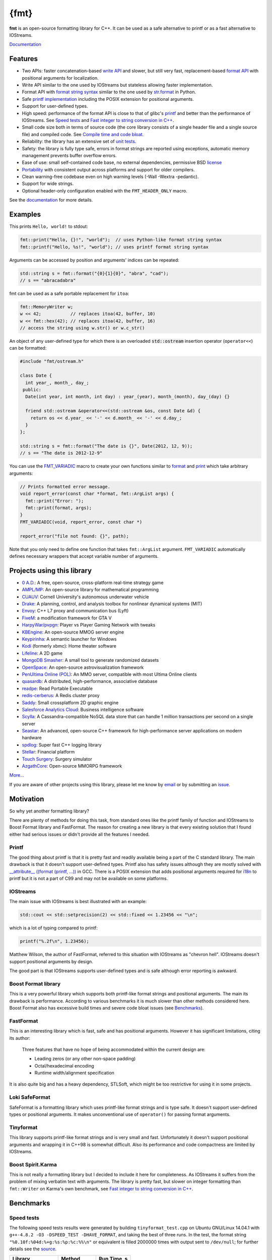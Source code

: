 {fmt}
=====

.. image:: https://travis-ci.org/fmtlib/fmt.png?branch=master
   :target: https://travis-ci.org/fmtlib/fmt

.. image:: https://ci.appveyor.com/api/projects/status/ehjkiefde6gucy1v
   :target: https://ci.appveyor.com/project/vitaut/fmt
   
.. image:: https://badges.gitter.im/Join%20Chat.svg
   :alt: Join the chat at https://gitter.im/fmtlib/fmt
   :target: https://gitter.im/fmtlib/fmt

**fmt** is an open-source formatting library for C++.
It can be used as a safe alternative to printf or as a fast
alternative to IOStreams.

`Documentation <http://fmtlib.net/latest/>`_

Features
--------

* Two APIs: faster concatenation-based `write API
  <http://fmtlib.net/latest/api.html#write-api>`_ and slower,
  but still very fast, replacement-based `format API
  <http://fmtlib.net/latest/api.html#format-api>`_ with positional arguments
  for localization.
* Write API similar to the one used by IOStreams but stateless allowing
  faster implementation.
* Format API with `format string syntax
  <http://fmtlib.net/latest/syntax.html>`_
  similar to the one used by `str.format
  <https://docs.python.org/2/library/stdtypes.html#str.format>`_ in Python.
* Safe `printf implementation
  <http://fmtlib.net/latest/api.html#printf-formatting-functions>`_
  including the POSIX extension for positional arguments.
* Support for user-defined types.
* High speed: performance of the format API is close to that of
  glibc's `printf <http://en.cppreference.com/w/cpp/io/c/fprintf>`_
  and better than the performance of IOStreams. See `Speed tests`_ and
  `Fast integer to string conversion in C++
  <http://zverovich.net/2013/09/07/integer-to-string-conversion-in-cplusplus.html>`_.
* Small code size both in terms of source code (the core library consists of a single
  header file and a single source file) and compiled code.
  See `Compile time and code bloat`_.
* Reliability: the library has an extensive set of `unit tests
  <https://github.com/fmtlib/fmt/tree/master/test>`_.
* Safety: the library is fully type safe, errors in format strings are
  reported using exceptions, automatic memory management prevents buffer
  overflow errors.
* Ease of use: small self-contained code base, no external dependencies,
  permissive BSD `license
  <https://github.com/fmtlib/fmt/blob/master/LICENSE.rst>`_
* `Portability <http://fmtlib.net/latest/index.html#portability>`_ with consistent output
  across platforms and support for older compilers.
* Clean warning-free codebase even on high warning levels
  (-Wall -Wextra -pedantic).
* Support for wide strings.
* Optional header-only configuration enabled with the ``FMT_HEADER_ONLY`` macro.

See the `documentation <http://fmtlib.net/latest/>`_ for more details.

Examples
--------

This prints ``Hello, world!`` to stdout:

.. code:: c++

    fmt::print("Hello, {}!", "world");  // uses Python-like format string syntax
    fmt::printf("Hello, %s!", "world"); // uses printf format string syntax

Arguments can be accessed by position and arguments' indices can be repeated:

.. code:: c++

    std::string s = fmt::format("{0}{1}{0}", "abra", "cad");
    // s == "abracadabra"

fmt can be used as a safe portable replacement for ``itoa``:

.. code:: c++

    fmt::MemoryWriter w;
    w << 42;           // replaces itoa(42, buffer, 10)
    w << fmt::hex(42); // replaces itoa(42, buffer, 16)
    // access the string using w.str() or w.c_str()

An object of any user-defined type for which there is an overloaded
:code:`std::ostream` insertion operator (``operator<<``) can be formatted:

.. code:: c++

    #include "fmt/ostream.h"

    class Date {
      int year_, month_, day_;
     public:
      Date(int year, int month, int day) : year_(year), month_(month), day_(day) {}

      friend std::ostream &operator<<(std::ostream &os, const Date &d) {
        return os << d.year_ << '-' << d.month_ << '-' << d.day_;
      }
    };

    std::string s = fmt::format("The date is {}", Date(2012, 12, 9));
    // s == "The date is 2012-12-9"

You can use the `FMT_VARIADIC
<http://fmtlib.net/latest/api.html#utilities>`_
macro to create your own functions similar to `format
<http://fmtlib.net/latest/api.html#format>`_ and
`print <http://fmtlib.net/latest/api.html#print>`_
which take arbitrary arguments:

.. code:: c++

    // Prints formatted error message.
    void report_error(const char *format, fmt::ArgList args) {
      fmt::print("Error: ");
      fmt::print(format, args);
    }
    FMT_VARIADIC(void, report_error, const char *)

    report_error("file not found: {}", path);

Note that you only need to define one function that takes ``fmt::ArgList``
argument. ``FMT_VARIADIC`` automatically defines necessary wrappers that
accept variable number of arguments.

Projects using this library
---------------------------

* `0 A.D. <http://play0ad.com/>`_: A free, open-source, cross-platform real-time strategy game

* `AMPL/MP <https://github.com/ampl/mp>`_:
  An open-source library for mathematical programming

* `CUAUV <http://cuauv.org/>`_: Cornell University's autonomous underwater vehicle

* `Drake <http://drake.mit.edu/>`_: A planning, control, and analysis toolbox for nonlinear dynamical systems (MIT)

* `Envoy <https://lyft.github.io/envoy/>`_: C++ L7 proxy and communication bus (Lyft)

* `FiveM <https://fivem.net/>`_: a modification framework for GTA V

* `HarpyWar/pvpgn <https://github.com/pvpgn/pvpgn-server>`_:
  Player vs Player Gaming Network with tweaks

* `KBEngine <http://kbengine.org/>`_: An open-source MMOG server engine

* `Keypirinha <http://keypirinha.com/>`_: A semantic launcher for Windows

* `Kodi <https://kodi.tv/>`_ (formerly xbmc): Home theater software

* `Lifeline <https://github.com/peter-clark/lifeline>`_: A 2D game

* `MongoDB Smasher <https://github.com/duckie/mongo_smasher>`_: A small tool to generate randomized datasets

* `OpenSpace <http://openspaceproject.com/>`_: An open-source astrovisualization framework

* `PenUltima Online (POL) <http://www.polserver.com/>`_:
  An MMO server, compatible with most Ultima Online clients

* `quasardb <https://www.quasardb.net/>`_: A distributed, high-performance, associative database

* `readpe <https://bitbucket.org/sys_dev/readpe>`_: Read Portable Executable

* `redis-cerberus <https://github.com/HunanTV/redis-cerberus>`_: A Redis cluster proxy

* `Saddy <https://github.com/mamontov-cpp/saddy-graphics-engine-2d>`_:
  Small crossplatform 2D graphic engine

* `Salesforce Analytics Cloud <http://www.salesforce.com/analytics-cloud/overview/>`_:
  Business intelligence software

* `Scylla <http://www.scylladb.com/>`_: A Cassandra-compatible NoSQL data store that can handle
  1 million transactions per second on a single server

* `Seastar <http://www.seastar-project.org/>`_: An advanced, open-source C++ framework for
  high-performance server applications on modern hardware

* `spdlog <https://github.com/gabime/spdlog>`_: Super fast C++ logging library

* `Stellar <https://www.stellar.org/>`_: Financial platform

* `Touch Surgery <https://www.touchsurgery.com/>`_: Surgery simulator

* `AzgathCore <https://github.com/AzgathCore/AzgathCore>`_: Open-source MMORPG framework

`More... <https://github.com/search?q=cppformat&type=Code>`_

If you are aware of other projects using this library, please let me know
by `email <mailto:victor.zverovich@gmail.com>`_ or by submitting an
`issue <https://github.com/fmtlib/fmt/issues>`_.

Motivation
----------

So why yet another formatting library?

There are plenty of methods for doing this task, from standard ones like
the printf family of function and IOStreams to Boost Format library and
FastFormat. The reason for creating a new library is that every existing
solution that I found either had serious issues or didn't provide
all the features I needed.

Printf
~~~~~~

The good thing about printf is that it is pretty fast and readily available
being a part of the C standard library. The main drawback is that it
doesn't support user-defined types. Printf also has safety issues although
they are mostly solved with `__attribute__ ((format (printf, ...))
<http://gcc.gnu.org/onlinedocs/gcc/Function-Attributes.html>`_ in GCC.
There is a POSIX extension that adds positional arguments required for
`i18n <https://en.wikipedia.org/wiki/Internationalization_and_localization>`_
to printf but it is not a part of C99 and may not be available on some
platforms.

IOStreams
~~~~~~~~~

The main issue with IOStreams is best illustrated with an example:

.. code:: c++

    std::cout << std::setprecision(2) << std::fixed << 1.23456 << "\n";

which is a lot of typing compared to printf:

.. code:: c++

    printf("%.2f\n", 1.23456);

Matthew Wilson, the author of FastFormat, referred to this situation with
IOStreams as "chevron hell". IOStreams doesn't support positional arguments
by design.

The good part is that IOStreams supports user-defined types and is safe
although error reporting is awkward.

Boost Format library
~~~~~~~~~~~~~~~~~~~~

This is a very powerful library which supports both printf-like format
strings and positional arguments. The main its drawback is performance.
According to various benchmarks it is much slower than other methods
considered here. Boost Format also has excessive build times and severe
code bloat issues (see `Benchmarks`_).

FastFormat
~~~~~~~~~~

This is an interesting library which is fast, safe and has positional
arguments. However it has significant limitations, citing its author:

    Three features that have no hope of being accommodated within the
    current design are:

    * Leading zeros (or any other non-space padding)
    * Octal/hexadecimal encoding
    * Runtime width/alignment specification

It is also quite big and has a heavy dependency, STLSoft, which might be
too restrictive for using it in some projects.

Loki SafeFormat
~~~~~~~~~~~~~~~

SafeFormat is a formatting library which uses printf-like format strings
and is type safe. It doesn't support user-defined types or positional
arguments. It makes unconventional use of ``operator()`` for passing
format arguments.

Tinyformat
~~~~~~~~~~

This library supports printf-like format strings and is very small and
fast. Unfortunately it doesn't support positional arguments and wrapping
it in C++98 is somewhat difficult. Also its performance and code compactness
are limited by IOStreams.

Boost Spirit.Karma
~~~~~~~~~~~~~~~~~~

This is not really a formatting library but I decided to include it here
for completeness. As IOStreams it suffers from the problem of mixing
verbatim text with arguments. The library is pretty fast, but slower
on integer formatting than ``fmt::Writer`` on Karma's own benchmark,
see `Fast integer to string conversion in C++
<http://zverovich.net/2013/09/07/integer-to-string-conversion-in-cplusplus.html>`_.

Benchmarks
----------

Speed tests
~~~~~~~~~~~

The following speed tests results were generated by building
``tinyformat_test.cpp`` on Ubuntu GNU/Linux 14.04.1 with
``g++-4.8.2 -O3 -DSPEED_TEST -DHAVE_FORMAT``, and taking the best of three
runs.  In the test, the format string ``"%0.10f:%04d:%+g:%s:%p:%c:%%\n"`` or
equivalent is filled 2000000 times with output sent to ``/dev/null``; for
further details see the `source
<https://github.com/fmtlib/format-benchmark/blob/master/tinyformat_test.cpp>`_.

================= ============= ===========
Library           Method        Run Time, s
================= ============= ===========
EGLIBC 2.19       printf          1.30
libstdc++ 4.8.2   std::ostream    1.85
fmt 1.0           fmt::print      1.42
tinyformat 2.0.1  tfm::printf     2.25
Boost Format 1.54 boost::format   9.94
================= ============= ===========

As you can see ``boost::format`` is much slower than the alternative methods; this
is confirmed by `other tests <http://accu.org/index.php/journals/1539>`_.
Tinyformat is quite good coming close to IOStreams.  Unfortunately tinyformat
cannot be faster than the IOStreams because it uses them internally.
Performance of fmt is close to that of printf, being `faster than printf on integer
formatting <http://zverovich.net/2013/09/07/integer-to-string-conversion-in-cplusplus.html>`_,
but slower on floating-point formatting which dominates this benchmark.

Compile time and code bloat
~~~~~~~~~~~~~~~~~~~~~~~~~~~

The script `bloat-test.py
<https://github.com/fmtlib/format-benchmark/blob/master/bloat-test.py>`_
from `format-benchmark <https://github.com/fmtlib/format-benchmark>`_
tests compile time and code bloat for nontrivial projects.
It generates 100 translation units and uses ``printf()`` or its alternative
five times in each to simulate a medium sized project.  The resulting
executable size and compile time (g++-4.8.1, Ubuntu GNU/Linux 13.10,
best of three) is shown in the following tables.

**Optimized build (-O3)**

============ =============== ==================== ==================
Method       Compile Time, s Executable size, KiB Stripped size, KiB
============ =============== ==================== ==================
printf                   2.6                   41                 30
IOStreams               19.4                   92                 70
fmt                     46.8                   46                 34
tinyformat              64.6                  418                386
Boost Format           222.8                  990                923
============ =============== ==================== ==================

As you can see, fmt has two times less overhead in terms of resulting
code size compared to IOStreams and comes pretty close to ``printf``.
Boost Format has by far the largest overheads.

**Non-optimized build**

============ =============== ==================== ==================
Method       Compile Time, s Executable size, KiB Stripped size, KiB
============ =============== ==================== ==================
printf                   2.1                   41                 30
IOStreams               19.7                   86                 62
fmt                     47.9                  108                 86
tinyformat              27.7                  234                190
Boost Format           122.6                  884                763
============ =============== ==================== ==================

``libc``, ``libstdc++`` and ``libfmt`` are all linked as shared
libraries to compare formatting function overhead only. Boost Format
and tinyformat are header-only libraries so they don't provide any
linkage options.

Running the tests
~~~~~~~~~~~~~~~~~

Please refer to `Building the library`__ for the instructions on how to build
the library and run the unit tests.

__ http://fmtlib.net/latest/usage.html#building-the-library

Benchmarks reside in a separate repository,
`format-benchmarks <https://github.com/fmtlib/format-benchmark>`_,
so to run the benchmarks you first need to clone this repository and
generate Makefiles with CMake::

    $ git clone --recursive https://github.com/fmtlib/format-benchmark.git
    $ cd format-benchmark
    $ cmake .

Then you can run the speed test::

    $ make speed-test

or the bloat test::

    $ make bloat-test

License
-------

fmt is distributed under the BSD `license
<https://github.com/fmtlib/fmt/blob/master/LICENSE.rst>`_.

The `Format String Syntax
<http://fmtlib.net/latest/syntax.html>`_
section in the documentation is based on the one from Python `string module
documentation <https://docs.python.org/3/library/string.html#module-string>`_
adapted for the current library. For this reason the documentation is
distributed under the Python Software Foundation license available in
`doc/python-license.txt
<https://raw.github.com/fmtlib/fmt/master/doc/python-license.txt>`_.
It only applies if you distribute the documentation of fmt.

Acknowledgments
---------------

The fmt library is maintained by Victor Zverovich (`vitaut <https://github.com/vitaut>`_)
and Jonathan Müller (`foonathan <https://github.com/foonathan>`_) with contributions from many
other people. See `Contributors <https://github.com/fmtlib/fmt/graphs/contributors>`_ and `Releases <https://github.com/fmtlib/fmt/releases>`_ for some of the names. Let us know if your contribution
is not listed or mentioned incorrectly and we'll make it right.

The benchmark section of this readme file and the performance tests are taken
from the excellent `tinyformat <https://github.com/c42f/tinyformat>`_ library
written by Chris Foster.  Boost Format library is acknowledged transitively
since it had some influence on tinyformat.
Some ideas used in the implementation are borrowed from `Loki
<http://loki-lib.sourceforge.net/>`_ SafeFormat and `Diagnostic API
<http://clang.llvm.org/doxygen/classclang_1_1Diagnostic.html>`_ in
`Clang <http://clang.llvm.org/>`_.
Format string syntax and the documentation are based on Python's `str.format
<http://docs.python.org/2/library/stdtypes.html#str.format>`_.
Thanks `Doug Turnbull <https://github.com/softwaredoug>`_ for his valuable
comments and contribution to the design of the type-safe API and
`Gregory Czajkowski <https://github.com/gcflymoto>`_ for implementing binary
formatting. Thanks `Ruslan Baratov <https://github.com/ruslo>`_ for comprehensive
`comparison of integer formatting algorithms <https://github.com/ruslo/int-dec-format-tests>`_
and useful comments regarding performance, `Boris Kaul <https://github.com/localvoid>`_ for
`C++ counting digits benchmark <https://github.com/localvoid/cxx-benchmark-count-digits>`_.
Thanks to `CarterLi <https://github.com/CarterLi>`_ for contributing various
improvements to the code.
